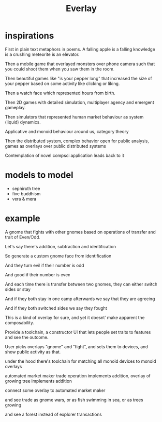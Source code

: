 #+title: Everlay

* inspirations
First in plain text metaphors in poems. A falling apple is a falling knowledge is a crushing meteorite is an elevator.

Then a mobile game that overlayed monsters over phone camera such that you could shoot them when you saw them in the room.

Then beautiful games like "is your pepper long" that increased the size of your pepper based on some activity like clicking or liking.

Then a watch face which represented hours from birth.

Then 2D games with detailed simulation, multiplayer agency and emergent gameplay.

Then simulators that represented human market behaviour as system (liquid) dynamics.

Applicative and monoid behaviour around us, category theory

Then the distributed system, complex behavior open for public analysis, games as overlays over public distributed systems

Contemplation of novel compsci application leads back to it
* models to model
- sephiroth tree
- five buddhism
- vera & mera
* example
A gnome that fights with other gnomes based on operations of transfer and trait of Even/Odd.

Let's say there's addition, subtraction and identification

So generate a custom gnome face from identification

And they turn evil if their number is odd

And good if their number is even

And each time there is transfer between two gnomes, they can either switch sides or stay

And if they both stay in one camp afterwards we say that they are agreeing

And if they both switched sides we say they fought


This is a kind of overlay for sure, and yet it doesnt' make apparent the composability.

Provide a toolchain, a constructor UI that lets people set traits to features and see the outcome.

User picks overlays "gnome" and "fight", and sets them to devices, and show public activity as that.


under the hood there's toolchain for matching all monoid devices to monoid overlays

automated market maker trade operation implements addition, overlay of growing tree implements addition

connect some overlay to automated market maker

and see trade as gnome wars, or as fish swimming in sea, or as trees growing

and see a forest instead of explorer transactions
